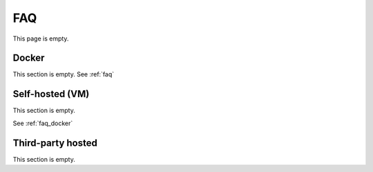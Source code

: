 .. _faq:

===
FAQ
===

This page is empty.

.. _faqdocker:

Docker
------
This section is empty. See :ref:`faq`

Self-hosted (VM)
----------------
This section is empty.

See :ref:`faq_docker`

Third-party hosted
------------------
This section is empty.